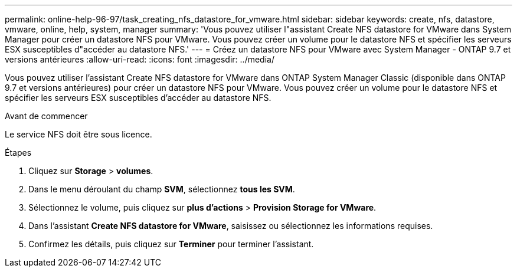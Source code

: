 ---
permalink: online-help-96-97/task_creating_nfs_datastore_for_vmware.html 
sidebar: sidebar 
keywords: create, nfs, datastore, vmware, online, help, system, manager 
summary: 'Vous pouvez utiliser l"assistant Create NFS datastore for VMware dans System Manager pour créer un datastore NFS pour VMware. Vous pouvez créer un volume pour le datastore NFS et spécifier les serveurs ESX susceptibles d"accéder au datastore NFS.' 
---
= Créez un datastore NFS pour VMware avec System Manager - ONTAP 9.7 et versions antérieures
:allow-uri-read: 
:icons: font
:imagesdir: ../media/


[role="lead"]
Vous pouvez utiliser l'assistant Create NFS datastore for VMware dans ONTAP System Manager Classic (disponible dans ONTAP 9.7 et versions antérieures) pour créer un datastore NFS pour VMware. Vous pouvez créer un volume pour le datastore NFS et spécifier les serveurs ESX susceptibles d'accéder au datastore NFS.

.Avant de commencer
Le service NFS doit être sous licence.

.Étapes
. Cliquez sur *Storage* > *volumes*.
. Dans le menu déroulant du champ *SVM*, sélectionnez *tous les SVM*.
. Sélectionnez le volume, puis cliquez sur *plus d'actions* > *Provision Storage for VMware*.
. Dans l'assistant *Create NFS datastore for VMware*, saisissez ou sélectionnez les informations requises.
. Confirmez les détails, puis cliquez sur *Terminer* pour terminer l'assistant.


